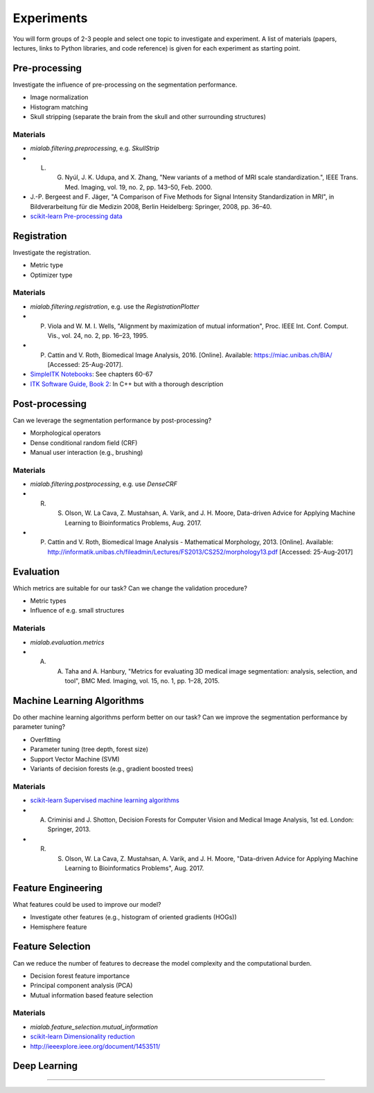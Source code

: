 ===========
Experiments
===========

You will form groups of 2-3 people and select one topic to investigate and experiment.
A list of materials (papers, lectures, links to Python libraries, and code reference) is given for each experiment as starting point.

Pre-processing
--------------------

Investigate the influence of pre-processing on the segmentation performance.

- Image normalization
- Histogram matching
- Skull stripping (separate the brain from the skull and other surrounding structures)

Materials
^^^^^^^^^

- `mialab.filtering.preprocessing`, e.g. `SkullStrip`
- L. G. Nyúl, J. K. Udupa, and X. Zhang, "New variants of a method of MRI scale standardization.", IEEE Trans. Med. Imaging, vol. 19, no. 2, pp. 143–50, Feb. 2000.
- J.-P. Bergeest and F. Jäger, "A Comparison of Five Methods for Signal Intensity Standardization in MRI", in Bildverarbeitung für die Medizin 2008, Berlin Heidelberg: Springer, 2008, pp. 36–40.
- `scikit-learn Pre-processing data <http://scikit-learn.org/stable/modules/preprocessing.html#preprocessing>`_

Registration
--------------------

Investigate the registration.

- Metric type
- Optimizer type

Materials
^^^^^^^^^

- `mialab.filtering.registration`, e.g. use the `RegistrationPlotter`
- P. Viola and W. M. I. Wells, "Alignment by maximization of mutual information", Proc. IEEE Int. Conf. Comput. Vis., vol. 24, no. 2, pp. 16–23, 1995.
- P. Cattin and V. Roth, Biomedical Image Analysis, 2016. [Online]. Available: https://miac.unibas.ch/BIA/ [Accessed: 25-Aug-2017].
- `SimpleITK Notebooks <http://insightsoftwareconsortium.github.io/SimpleITK-Notebooks/>`_: See chapters 60-67
- `ITK Software Guide, Book 2 <https://itk.org/ITKSoftwareGuide/html/Book2/ITKSoftwareGuide-Book2ch3.html>`_: In C++ but with a thorough description

Post-processing
--------------------

Can we leverage the segmentation performance by post-processing?

- Morphological operators
- Dense conditional random field (CRF)
- Manual user interaction (e.g., brushing)

Materials
^^^^^^^^^

- `mialab.filtering.postprocessing`, e.g. use `DenseCRF`
- R. S. Olson, W. La Cava, Z. Mustahsan, A. Varik, and J. H. Moore, Data-driven Advice for Applying Machine Learning to Bioinformatics Problems, Aug. 2017.
- P. Cattin and V. Roth, Biomedical Image Analysis - Mathematical Morphology, 2013. [Online]. Available: http://informatik.unibas.ch/fileadmin/Lectures/FS2013/CS252/morphology13.pdf [Accessed: 25-Aug-2017]

Evaluation
--------------------

Which metrics are suitable for our task? Can we change the validation procedure?

- Metric types
- Influence of e.g. small structures

Materials
^^^^^^^^^

- `mialab.evaluation.metrics`
- A. A. Taha and A. Hanbury, "Metrics for evaluating 3D medical image segmentation: analysis, selection, and tool", BMC Med. Imaging, vol. 15, no. 1, pp. 1–28, 2015.

Machine Learning Algorithms
----------------------------------------

Do other machine learning algorithms perform better on our task? Can we improve the segmentation performance by parameter tuning?

- Overfitting
- Parameter tuning (tree depth, forest size)
- Support Vector Machine (SVM)
- Variants of decision forests (e.g., gradient boosted trees)

Materials
^^^^^^^^^

- `scikit-learn Supervised machine learning algorithms <http://scikit-learn.org/stable/supervised_learning.html#supervised-learning>`_
- A. Criminisi and J. Shotton, Decision Forests for Computer Vision and Medical Image Analysis, 1st ed. London: Springer, 2013.
- R. S. Olson, W. La Cava, Z. Mustahsan, A. Varik, and J. H. Moore, "Data-driven Advice for Applying Machine Learning to Bioinformatics Problems", Aug. 2017.

Feature Engineering
----------------------------------------

What features could be used to improve our model?

- Investigate other features (e.g., histogram of oriented gradients (HOGs))
- Hemisphere feature

Feature Selection
----------------------------------------

Can we reduce the number of features to decrease the model complexity and the computational burden.

- Decision forest feature importance
- Principal component analysis (PCA)
- Mutual information based feature selection

Materials
^^^^^^^^^

- `mialab.feature_selection.mutual_information`
- `scikit-learn Dimensionality reduction <http://scikit-learn.org/stable/modules/decomposition.html#decompositions>`_
- http://ieeexplore.ieee.org/document/1453511/

Deep Learning
----------------------------------------

....

